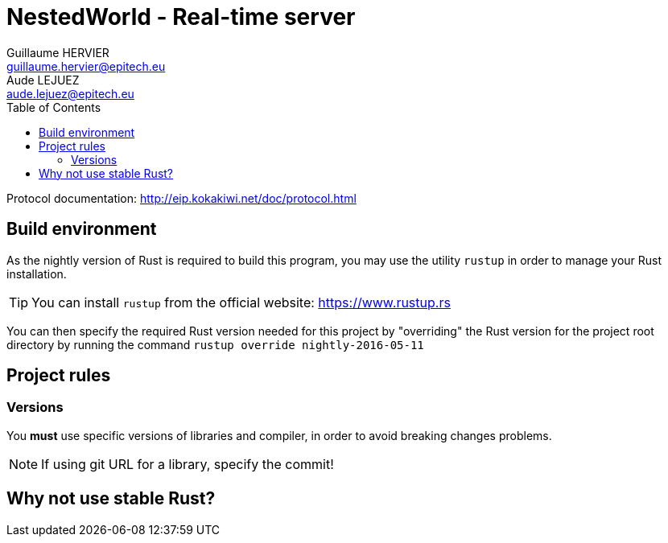 = NestedWorld - Real-time server
Guillaume HERVIER <guillaume.hervier@epitech.eu>; Aude LEJUEZ <aude.lejuez@epitech.eu>
:toc: left
:version: 0.1.0
:rustversion: nightly-2016-05-11

Protocol documentation: http://eip.kokakiwi.net/doc/protocol.html

== Build environment

As the nightly version of Rust is required to build this program, you may use the utility `rustup` in order to manage
your Rust installation.

TIP: You can install `rustup` from the official website: https://www.rustup.rs

You can then specify the required Rust version needed for this project by "overriding" the Rust version for the
project root directory by running the command `rustup override {rustversion}`

== Project rules

=== Versions

You *must* use specific versions of libraries and compiler, in order to avoid breaking changes problems.

NOTE: If using git URL for a library, specify the commit!

== Why not use stable Rust?

